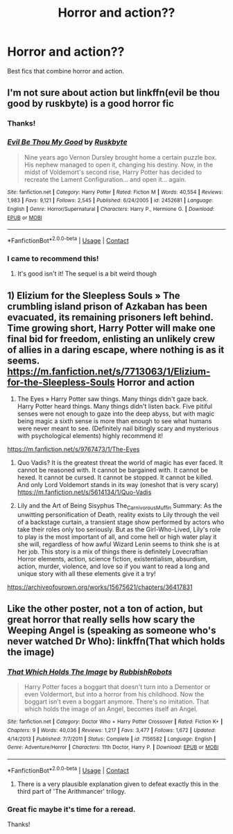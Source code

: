 #+TITLE: Horror and action??

* Horror and action??
:PROPERTIES:
:Author: CinnamonGhoulRL
:Score: 7
:DateUnix: 1601718276.0
:DateShort: 2020-Oct-03
:END:
Best fics that combine horror and action.


** I'm not sure about action but linkffn(evil be thou good by ruskbyte) is a good horror fic
:PROPERTIES:
:Author: LiriStorm
:Score: 9
:DateUnix: 1601720882.0
:DateShort: 2020-Oct-03
:END:

*** Thanks!
:PROPERTIES:
:Author: CinnamonGhoulRL
:Score: 4
:DateUnix: 1601732743.0
:DateShort: 2020-Oct-03
:END:


*** [[https://www.fanfiction.net/s/2452681/1/][*/Evil Be Thou My Good/*]] by [[https://www.fanfiction.net/u/226550/Ruskbyte][/Ruskbyte/]]

#+begin_quote
  Nine years ago Vernon Dursley brought home a certain puzzle box. His nephew managed to open it, changing his destiny. Now, in the midst of Voldemort's second rise, Harry Potter has decided to recreate the Lament Configuration... and open it... again.
#+end_quote

^{/Site/:} ^{fanfiction.net} ^{*|*} ^{/Category/:} ^{Harry} ^{Potter} ^{*|*} ^{/Rated/:} ^{Fiction} ^{M} ^{*|*} ^{/Words/:} ^{40,554} ^{*|*} ^{/Reviews/:} ^{1,983} ^{*|*} ^{/Favs/:} ^{9,121} ^{*|*} ^{/Follows/:} ^{2,545} ^{*|*} ^{/Published/:} ^{6/24/2005} ^{*|*} ^{/id/:} ^{2452681} ^{*|*} ^{/Language/:} ^{English} ^{*|*} ^{/Genre/:} ^{Horror/Supernatural} ^{*|*} ^{/Characters/:} ^{Harry} ^{P.,} ^{Hermione} ^{G.} ^{*|*} ^{/Download/:} ^{[[http://www.ff2ebook.com/old/ffn-bot/index.php?id=2452681&source=ff&filetype=epub][EPUB]]} ^{or} ^{[[http://www.ff2ebook.com/old/ffn-bot/index.php?id=2452681&source=ff&filetype=mobi][MOBI]]}

--------------

*FanfictionBot*^{2.0.0-beta} | [[https://github.com/FanfictionBot/reddit-ffn-bot/wiki/Usage][Usage]] | [[https://www.reddit.com/message/compose?to=tusing][Contact]]
:PROPERTIES:
:Author: FanfictionBot
:Score: 3
:DateUnix: 1601720918.0
:DateShort: 2020-Oct-03
:END:


*** I came to recommend this!
:PROPERTIES:
:Author: darlingnicky
:Score: 2
:DateUnix: 1601772453.0
:DateShort: 2020-Oct-04
:END:

**** It's good isn't it! The sequel is a bit weird though
:PROPERTIES:
:Author: LiriStorm
:Score: 2
:DateUnix: 1601779343.0
:DateShort: 2020-Oct-04
:END:


** 1) Elizium for the Sleepless Souls » The crumbling island prison of Azkaban has been evacuated, its remaining prisoners left behind. Time growing short, Harry Potter will make one final bid for freedom, enlisting an unlikely crew of allies in a daring escape, where nothing is as it seems. [[https://m.fanfiction.net/s/7713063/1/Elizium-for-the-Sleepless-Souls]] Horror and action

2) The Eyes » Harry Potter saw things. Many things didn't gaze back. Harry Potter heard things. Many things didn't listen back. Five pitiful senses were not enough to gaze into the deep abyss, but with magic being magic a sixth sense is more than enough to see what humans were never meant to see. (Definitely nail bitingly scary and mysterious with psychological elements) highly recommend it!

[[https://m.fanfiction.net/s/9767473/1/The-Eyes]]

3) Quo Vadis? It is the greatest threat the world of magic has ever faced. It cannot be reasoned with. It cannot be bargained with. It cannot be hexed. It cannot be cursed. It cannot be stopped. It cannot be killed. And only Lord Voldemort stands in its way (oneshot that is very scary) [[https://m.fanfiction.net/s/5614134/1/Quo-Vadis]]

4) Lily and the Art of Being Sisyphus The_Carnivorous_Muffin Summary: As the unwitting personification of Death, reality exists to Lily through the veil of a backstage curtain, a transient stage show performed by actors who take their roles only too seriously. But as the Girl-Who-Lived, Lily's role to play is the most important of all, and come hell or high water play it she will, regardless of how awful Wizard Lenin seems to think she is at her job. This story is a mix of things there is definitely Lovecraftian Horror elements, action, science fiction, existentialism, absurdism, action, murder, violence, and love so if you want to read a long and unique story with all these elements give it a try!

[[https://archiveofourown.org/works/15675621/chapters/36417831]]
:PROPERTIES:
:Author: gertrude-robinson
:Score: 3
:DateUnix: 1601763537.0
:DateShort: 2020-Oct-04
:END:


** Like the other poster, not a ton of action, but great horror that really sells how scary the Weeping Angel is (speaking as someone who's never watched Dr Who): linkffn(That which holds the image)
:PROPERTIES:
:Author: bgottfried91
:Score: 2
:DateUnix: 1601737869.0
:DateShort: 2020-Oct-03
:END:

*** [[https://www.fanfiction.net/s/7156582/1/][*/That Which Holds The Image/*]] by [[https://www.fanfiction.net/u/1981006/RubbishRobots][/RubbishRobots/]]

#+begin_quote
  Harry Potter faces a boggart that doesn't turn into a Dementor or even Voldermort, but into a horror from his childhood. Now the boggart isn't even a boggart anymore. There's no imitation. That which holds the image of an Angel, becomes itself an Angel.
#+end_quote

^{/Site/:} ^{fanfiction.net} ^{*|*} ^{/Category/:} ^{Doctor} ^{Who} ^{+} ^{Harry} ^{Potter} ^{Crossover} ^{*|*} ^{/Rated/:} ^{Fiction} ^{K+} ^{*|*} ^{/Chapters/:} ^{9} ^{*|*} ^{/Words/:} ^{40,036} ^{*|*} ^{/Reviews/:} ^{1,217} ^{*|*} ^{/Favs/:} ^{3,477} ^{*|*} ^{/Follows/:} ^{1,672} ^{*|*} ^{/Updated/:} ^{4/14/2013} ^{*|*} ^{/Published/:} ^{7/7/2011} ^{*|*} ^{/Status/:} ^{Complete} ^{*|*} ^{/id/:} ^{7156582} ^{*|*} ^{/Language/:} ^{English} ^{*|*} ^{/Genre/:} ^{Adventure/Horror} ^{*|*} ^{/Characters/:} ^{11th} ^{Doctor,} ^{Harry} ^{P.} ^{*|*} ^{/Download/:} ^{[[http://www.ff2ebook.com/old/ffn-bot/index.php?id=7156582&source=ff&filetype=epub][EPUB]]} ^{or} ^{[[http://www.ff2ebook.com/old/ffn-bot/index.php?id=7156582&source=ff&filetype=mobi][MOBI]]}

--------------

*FanfictionBot*^{2.0.0-beta} | [[https://github.com/FanfictionBot/reddit-ffn-bot/wiki/Usage][Usage]] | [[https://www.reddit.com/message/compose?to=tusing][Contact]]
:PROPERTIES:
:Author: FanfictionBot
:Score: 3
:DateUnix: 1601737894.0
:DateShort: 2020-Oct-03
:END:

**** There is a very plausible explanation given to defeat exactly this in the third part of 'The Arithmancer' trilogy.
:PROPERTIES:
:Author: outheretogetoutthere
:Score: 2
:DateUnix: 1601821992.0
:DateShort: 2020-Oct-04
:END:


*** Great fic maybe it's time for a reread.

Thanks!
:PROPERTIES:
:Author: CinnamonGhoulRL
:Score: 2
:DateUnix: 1601740447.0
:DateShort: 2020-Oct-03
:END:
